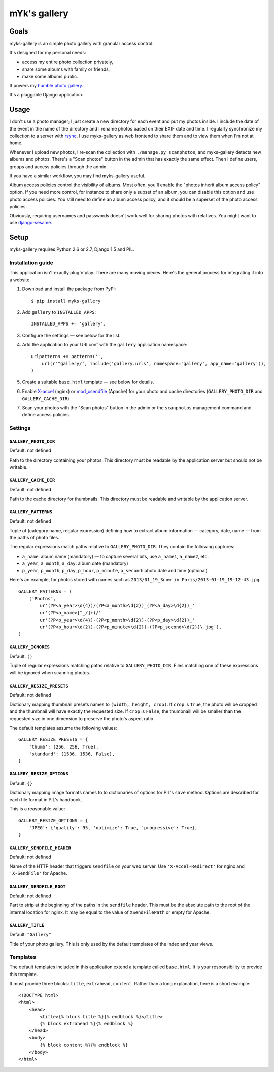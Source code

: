 mYk's gallery
#############

Goals
=====

myks-gallery is an simple photo gallery with granular access control.

It's designed for my personal needs:

- access my entire photo collection privately,
- share some albums with family or friends,
- make some albums public.

It powers my `humble photo gallery`_.

It's a pluggable Django application.

.. _humble photo gallery: http://myks.org/photos/

Usage
=====

I don't use a photo manager; I just create a new directory for each event and
put my photos inside. I include the date of the event in the name of the
directory and I rename photos based on their EXIF date and time. I regularly
synchronize my collection to a server with rsync_. I use myks-gallery as web
frontend to share them and to view them when I'm not at home.

.. _rsync: http://rsync.samba.org/

Whenever I upload new photos, I re-scan the collection with ``./manage.py
scanphotos``, and myks-gallery detects new albums and photos. There's a "Scan
photos" button in the admin that has exactly the same effect. Then I define
users, groups and access policies through the admin.

If you have a similar workflow, you may find myks-gallery useful.

Album access policies control the visibility of albums. Most often, you'll
enable the "photos inherit album access policy" option. If you need more
control, for instance to share only a subset of an album, you can disable this
option and use photo access policies. You still need to define an album access
policy, and it should be a superset of the photo access policies.

Obviously, requiring usernames and passwords doesn't work well for sharing
photos with relatives. You might want to use django-sesame_.

.. _django-sesame: https://github.com/aaugustin/django-sesame

Setup
=====

myks-gallery requires Python 2.6 or 2.7, Django 1.5 and PIL.

Installation guide
------------------

This application isn't exactly plug'n'play. There are many moving pieces.
Here's the general process for integrating it into a website.

1.  Download and install the package from PyPI::

        $ pip install myks-gallery

2.  Add ``gallery`` to ``INSTALLED_APPS``::

        INSTALLED_APPS += 'gallery',

3.  Configure the settings — see below for the list.

4.  Add the application to your URLconf with the ``gallery`` application
    namespace::

        urlpatterns += patterns('',
            url(r'^gallery/', include('gallery.urls', namespace='gallery', app_name='gallery')),
        )

5.  Create a suitable ``base.html`` template — see below for details.

6.  Enable `X-accel`_ (nginx) or `mod_xsendfile`_ (Apache) for your photo and
    cache directories (``GALLERY_PHOTO_DIR`` and ``GALLERY_CACHE_DIR``).

7.  Scan your photos with the "Scan photos" button in the admin or the
    ``scanphotos`` management command and define access policies.

.. _X-accel: http://wiki.nginx.org/X-accel
.. _mod_xsendfile: https://tn123.org/mod_xsendfile/

Settings
--------

``GALLERY_PHOTO_DIR``
.....................

Default: not defined

Path to the directory containing your photos. This directory must be readable
by the application server but should not be writable.

``GALLERY_CACHE_DIR``
.....................

Default: not defined

Path to the cache directory for thumbnails. This directory must be readable
and writable by the application server.

``GALLERY_PATTERNS``
....................

Default: not defined

Tuple of (category name, regular expression) defining how to extract album
information — category, date, name — from the paths of photo files.

The regular expressions match paths relative to ``GALLERY_PHOTO_DIR``. They
contain the following captures:

- ``a_name``: album name (mandatory) — to capture several bits, use
  ``a_name1``, ``a_name2``, etc.
- ``a_year``, ``a_month``, ``a_day``: album date (mandatory)
- ``p_year``, ``p_month``, ``p_day``, ``p_hour``, ``p_minute``, ``p_second``:
  photo date and time (optional)

Here's an example, for photos stored with names such as ``2013/01_19_Snow in
Paris/2013-01-19_19-12-43.jpg``::

    GALLERY_PATTERNS = (
        ('Photos',
            ur'(?P<a_year>\d{4})/(?P<a_month>\d{2})_(?P<a_day>\d{2})_'
            ur'(?P<a_name>[^_/]+)/'
            ur'(?P<p_year>\d{4})-(?P<p_month>\d{2})-(?P<p_day>\d{2})_'
            ur'(?P<p_hour>\d{2})-(?P<p_minute>\d{2})-(?P<p_second>\d{2})\.jpg'),
    )

``GALLERY_IGNORES``
...................

Default: ``()``

Tuple of regular expressions matching paths relative to ``GALLERY_PHOTO_DIR``.
Files matching one of these expressions will be ignored when scanning photos.

``GALLERY_RESIZE_PRESETS``
..........................

Default: not defined

Dictionary mapping thumbnail presets names to ``(width, height, crop)``. If
``crop`` is ``True``, the photo will be cropped and the thumbnail will have
exactly the requested size. If ``crop`` is ``False``, the thumbnaill will be
smaller than the requested size in one dimension to preserve the photo's
aspect ratio.

The default templates assume the following values::

    GALLERY_RESIZE_PRESETS = {
        'thumb': (256, 256, True),
        'standard': (1536, 1536, False),
    }

``GALLERY_RESIZE_OPTIONS``
..........................

Default: ``{}``

Dictionary mapping image formats names to to dictionaries of options for PIL's
``save`` method. Options are described for each file format in PIL's handbook.

This is a reasonable value::

    GALLERY_RESIZE_OPTIONS = {
        'JPEG': {'quality': 95, 'optimize': True, 'progressive': True},
    }

.. _options:

``GALLERY_SENDFILE_HEADER``
............................

Default: not defined

Name of the HTTP header that triggers ``sendfile`` on your web server. Use
``'X-Accel-Redirect'`` for nginx and ``'X-SendFile'`` for Apache.

``GALLERY_SENDFILE_ROOT``
.........................

Default: not defined

Part to strip at the beginning of the paths in the ``sendfile`` header. This
must be the absolute path to the root of the internal location for nginx. It
may be equal to the value of ``XSendFilePath`` or empty for Apache.

``GALLERY_TITLE``
.................

Default: ``"Gallery"``

Title of your photo gallery. This is only used by the default templates of the
index and year views.

Templates
---------

The default templates included in this application extend a template called
``base.html``. It is your responsibility to provide this template.

It must provide three blocks: ``title``, ``extrahead``, ``content``. Rather
than a long explanation, here is a short example::

    <!DOCTYPE html>
    <html>
        <head>
            <title>{% block title %}{% endblock %}</title>
            {% block extrahead %}{% endblock %}
        </head>
        <body>
            {% block content %}{% endblock %}
        </body>
    </html>
